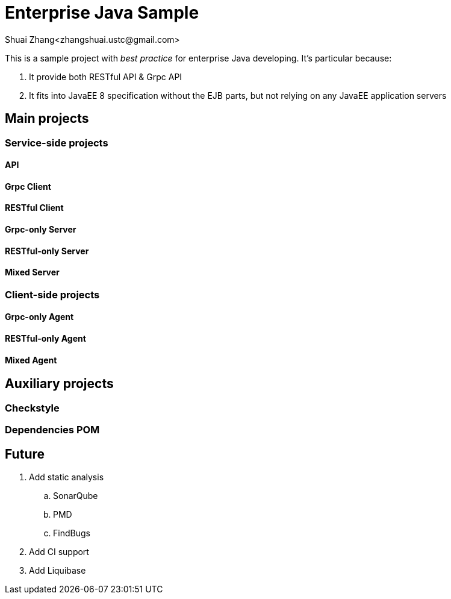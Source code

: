 = Enterprise Java Sample
Shuai Zhang<zhangshuai.ustc@gmail.com>

:toc:

This is a sample project with _best practice_ for enterprise Java developing. It's particular because:

. It provide both RESTful API & Grpc API
. It fits into JavaEE 8 specification without the EJB parts, but not relying on any JavaEE application servers

== Main projects

=== Service-side projects

==== API

==== Grpc Client

==== RESTful Client

==== Grpc-only Server

==== RESTful-only Server

==== Mixed Server

=== Client-side projects

==== Grpc-only Agent

==== RESTful-only Agent

==== Mixed Agent

== Auxiliary projects

=== Checkstyle

=== Dependencies POM

== Future

. Add static analysis
.. SonarQube
.. PMD
.. FindBugs
. Add CI support
. Add Liquibase
